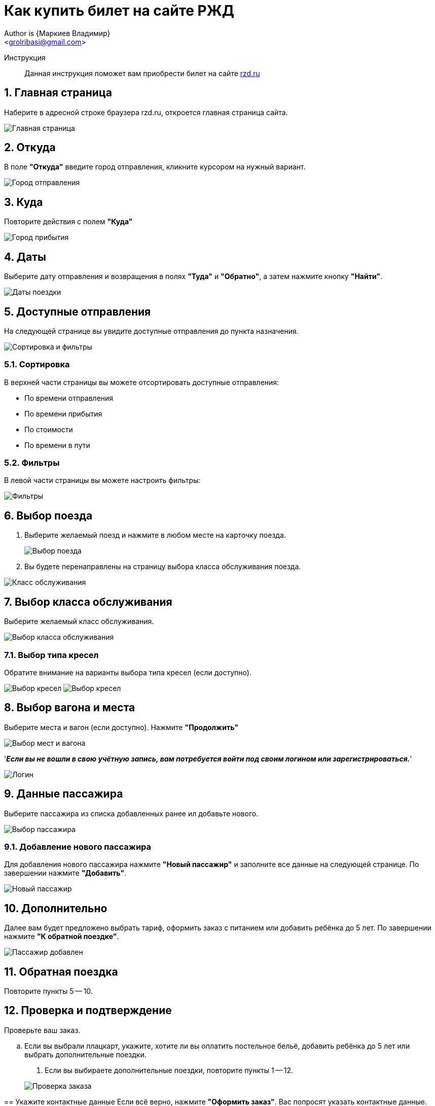 = Как купить билет на сайте РЖД
Author is {Маркиев Владимир}
:Email: <grolribasi@gmail.com>
:hide-uri-scheme:
:imagesdir: img
ifdef::env-github[]
:importatnt-caption: :warning:
:source-highlighter: rouge
endif::env-github[]
:sectnums:


Инструкция:: Данная инструкция поможет вам приобрести билет на сайте https://rzd.ru

== Главная страница
Наберите в адресной строке браузера rzd.ru, откроется главная страница сайта.
--
image::1.png[Главная страница]
--

== Откуда
В поле *"Откуда"* введите город отправления, кликните курсором на нужный вариант.
--
image::2.png[Город отправления]
--

== Куда
Повторите действия с полем *"Куда"*
--
image::3.png[Город прибытия]
--

== Даты
Выберите дату отправления и возвращения в полях *"Туда"* и *"Обратно"*, а затем нажмите кнопку *"Найти"*.
--
image::5.png[Даты поездки]
--

== Доступные отправления
На следующей странице вы увидите доступные отправления до пункта назначения.
--
image::4.png[Сортировка и фильтры]
--

=== Сортировка
В верхней части страницы вы можете отсортировать доступные отправления:
--
* По времени отправления
* По времени прибытия
* По стоимости
* По времени в пути
--

=== Фильтры
В левой части страницы вы можете настроить фильтры:
--
image::6.png[Фильтры]
--

== Выбор поезда
. Выберите желаемый поезд и нажмите в любом месте на карточку поезда.
+
--
image::7.png[Выбор поезда]
--
+
. Вы будете перенаправлены на страницу выбора класса обслуживания поезда.
--
image::8.png[Класс обслуживания]
--

== Выбор класса обслуживания
Выберите желаемый класс обслуживания.
--
image::9.png[Выбор класса обслуживания]
--

=== Выбор типа кресел
Обратите внимание на варианты выбора типа кресел (если доступно).
--
image:9.1.png[Выбор кресел] 
image:9.2.png[Выбор кресел]
--

== Выбор вагона и места
Выберите места и вагон (если доступно). Нажмите *"Продолжить"*
--
image::10.png[Выбор мест и вагона]
--

'*_Если вы не вошли в свою учётную запись, вам потребуется войти под своим логином или зарегистрироваться._*'
--
image::11.png[Логин]
--

== Данные пассажира
Выберите пассажира из списка добавленных ранее ил добавьте нового.
--
image::12.png[Выбор пассажира]
--

=== Добавление нового пассажира
Для добавления нового пассажира нажмите *"Новый пассажир"* и заполните все данные на следующей странице. По завершении нажмите *"Добавить"*.
--
image::12.1.png[Новый пассажир]
--

== Дополнительно
Далее вам будет предложено выбрать тариф, оформить заказ с питанием или добавить ребёнка до 5 лет. По завершении нажмите *"К обратной поездке"*.
--
image::13.png[Пассажир добавлен]
--

== Обратная поездка
Повторите пункты 5 -- 10.

== Проверка и подтверждение
Проверьте ваш заказ.

[loweralpha]
. Если вы выбрали плацкарт, укажите, хотите ли вы оплатить постельное бельё, добавить ребёнка до 5 лет или выбрать дополнительные поездки.
+
--
[loweraplha]
. Если вы выбираете дополнительные поездки, повторите пункты 1 -- 12.
--
image::14.png[Проверка заказа]
--
== Укажите контактные данные
Если всё верно, нажмите *"Оформить заказ"*. Вас попросят указать контактные данные.
--
image::15.png[Контактные данные]
--

== Проверка билетов
Ещё раз проверьте билеты, ознакомьтесь с дополнительной информацией на странице.
--
IMPORTANT: Вы должны успеть оплатить заказ в отведённое время. 
В противном случае бронь мест будет отменена.
--
image::16.png[Конечная проверка]
--

== Поставьте галочки
Ознакомьтесь с офертой, подтвердите согласие третьих лиц, нажмите *"Оплатить"*.
--
image::17.png[Проверка, согласие]
--

== Оплата билетов
Вы будете перенаправлены на страницу оплаты. Оплатите ваш заказ.
--
image::18.png[Оплата]
--

== Скачивание билетов
После оплаты вы будете перенаправлены на страницу с вашими билетами. Копии билетов будут также отправлены на вашу электронную почту.

== Отмена бронирования
Вы всегда можете отменить бронирование, нажав *"Отменить бронирование"*.
--
image::19.png[Отмена]
--
